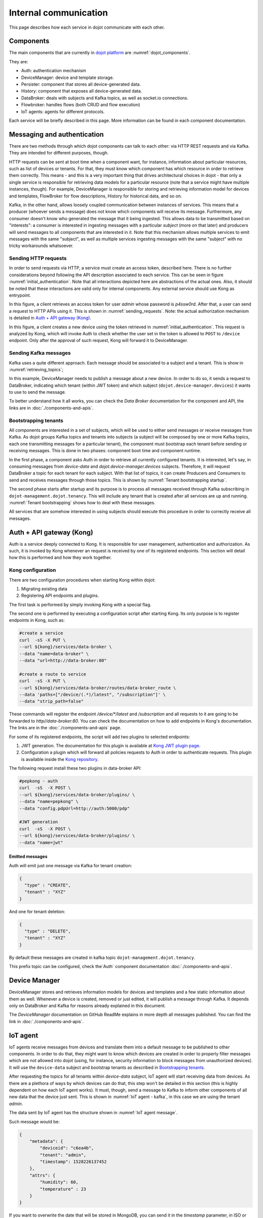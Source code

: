 Internal communication
======================

This page describes how each service in dojot communicate with each other.


Components
----------

The main components that are currently in `dojot platform`_ are :numref:`dojot_components`.

.. _dojot_components:
.. uml::
    :caption: dojot components
    :align: center


    [Auth]
    [DeviceManager]
    [Persister]
    [History]
    [DataBroker]
    [FlowBroker]
    [x509-identity-mgmt]

    package "Databases" {
      [mongodb]
      [postgreSQL]
    }
    package "IoT agents" {
      [IoT MQTT]
      [IoT LoRa]
      [IoT sigfox]
      [IoT RabbitMQ]
    }

    [postgreSQL] <-- [Auth]
    [postgreSQL] <-- [DeviceManager]
    [postgreSQL] <- [Kong]
    [postgreSQL] <-- [x509-identity-mgmt]
    [mongodb] <- [Persister]
    [mongodb] <-- [FlowBroker]
    [mongodb] <-- [History]
    [mongodb] <-- [x509-identity-mgmt]


They are:

- Auth: authentication mechanism
- DeviceManager: device and template storage.
- Persister: component that stores all device-generated data.
- History: component that exposes all device-generated data.
- DataBroker: deals with subjects and Kafka topics, as well as socket.io
  connections.
- Flowbroker: handles flows (both CRUD and flow execution)
- IoT agents: agents for different protocols.


Each service will be briefly described in this page. More information can be
found in each component documentation.

Messaging and authentication
----------------------------

There are two methods through which dojot components can talk to each other:
via HTTP REST requests and via Kafka. They are intended for different purposes,
though.

HTTP requests can be sent at boot time when a component want, for instance,
information about particular resources, such as list of devices or tenants. For
that, they must know which component has which resource in order to retrieve
them correctly. This means - and this is a very important thing that drives
architectural choices in dojot - that only a single service is responsible for
retrieving data models for a particular resource (note that a service might
have multiple instances, though). For example, DeviceManager is responsible for
storing and retrieving information model for devices and templates, FlowBroker
for flow descriptions, History for historical data, and so on.

Kafka, in the other hand, allows loosely coupled communication between
instances of services. This means that a producer (whoever sends a message)
does not know which components will receive its message. Furthermore, any
consumer doesn't know who generated the message that it being ingested. This
allows data to be transmitted based on "interests": a consumer is interested in
ingesting messages with a particular `subject` (more on that later) and
producers will send messages to all components that are interested in it. Note
that this mechanism allows multiple services to emit messages with the same
"subject", as well as multiple services ingesting messages with the same
"subject" with no tricky workarounds whatsoever.


Sending HTTP requests
+++++++++++++++++++++

In order to send requests via HTTP, a service must create an access token,
described here. There is no further considerations beyond following the API
description associated to each service. This can be seen in figure
:numref:`initial_authentication`. Note that all interactions depicted here are
abstractions of the actual ones. Also, it should be noted that these interactions
are valid only for internal components. Any external service should use Kong
as entrypoint.

.. _initial_authentication:
.. uml::
   :caption: Initial authentication
   :align: center

   actor Client
   boundary Kong
   control Auth

   Client -> Kong: POST /auth \nBody={"admin", "p4ssw0rD"}
   activate Kong
   Kong -> Auth: POST /user \nBody={"admin", "p4ssw0rD"}
   Auth --> Kong: JWT="873927dab"
   Kong --> Client: JWT="873927dab"
   deactivate Kong

In this figure, a client retrieves an access token for user `admin` whose
password is `p4ssw0rd`. After that, a user can send a request to HTTP APIs
using it. This is shown in :numref:`sending_requests`. Note: the actual authorization
mechanism is detailed in `Auth + API gateway (Kong)`_.

.. _sending_requests:
.. uml::
   :caption: Sending messages to HTTP API
   :align: center

   actor Client
   boundary Kong
   control Auth
   control DeviceManager
   database PostgreSQL

   Client -> Kong: POST /device \nHeaders="Authorization: Bearer JWT"\nBody={ device }
   activate Kong
   Kong -> Auth: POST /pep \nBody={"admin", "/device"}
   Auth --> Kong: OK 200
   Kong -> DeviceManager: POST /device \nHeaders="Authorization: JWT" \nBody={ "device" : "XYZ" }
   activate DeviceManager
   DeviceManager -> PostgreSQL: INSERT INTO ....
   PostgreSQL --> DeviceManager: OK
   DeviceManager --> Kong: OK 200
   deactivate DeviceManager
   Kong --> Client: OK 200
   deactivate Kong

In this figure, a client creates a new device using the token retrieved in
:numref:`initial_authentication`. This request is analyzed by Kong, which will
invoke Auth to check whether the user set in the token is allowed to ``POST``
to ``/device`` endpoint. Only after the approval of such request, Kong will
forward it to DeviceManager.


 .. _Sending Kafka messages:

Sending Kafka messages
++++++++++++++++++++++

Kafka uses a quite different approach. Each message should be associated to a
subject and a tenant. This is show in :numref:`retrieving_topics`;

.. _retrieving_topics:
.. uml::
   :caption: Retrieving Kafka topics
   :align: center

   control DeviceManager
   control DataBroker
   control Kafka

   DeviceManager -> DataBroker: GET /topic/dojot.device-manager.devices \nHeaders="Authorization: Bearer JWT"
   note left
     JWT contains the
     service associated
     to the subject
     (admin, for instance).
   end note
   activate DataBroker
   DataBroker -> Kafka: CREATE TOPIC \nadmin.dojot.device-manager.devices\n{ "topic-profile": { ... } }
   note left
     There's no need
     to recreate this
     topic if it is
     already created.
   end note
   Kafka -> DataBroker: OK
   DataBroker --> DeviceManager: { "topic" : "admin.dojot.device-manager.devices" }
   deactivate DataBroker
   DeviceManager -> Kafka: SEND MESSAGE\n topic:admin.dojot.device-manager.devices\ndata: {"device": "XYZ", "event": "CREATE", ...}
   Kafka --> DeviceManager: OK

In this example, DeviceManager needs to publish a message about a new device.
In order to do so, it sends a request to DataBroker, indicating which tenant
(within JWT token) and which subject (``dojot.device-manager.devices``) it
wants to use to send the message.

To better understand how it all works,
you can check the `Data Broker` documentation
for the component and API, the links are in :doc:`./components-and-apis`.


 .. _Bootstrapping tenants:

Bootstrapping tenants
+++++++++++++++++++++

All components are interested in a set of subjects, which will be used to
either send messages or receive messages from Kafka. As dojot groups Kafka
topics and tenants into subjects (a subject will be composed by one or more
Kafka topics, each one transmitting messages for a particular tenant), the
component must bootstrap each tenant before sending or receiving messages. This
is done in two phases: component boot time and component runtime.

In the first phase, a component asks Auth in order to retrieve all currently
configured tenants. It is interested, let's say, in consuming messages from
`device-data` and `dojot.device-manager.devices` subjects. Therefore, it will
request DataBroker a topic for each tenant for each subject. With that list of
topics, it can create Producers and Consumers to send and receives messages
through those topics. This is shown by :numref:`Tenant bootstrapping startup`.

.. _Tenant bootstrapping startup:
.. uml::
   :caption: Tenant bootstrapping at startup
   :align: center

   control Component
   control Auth
   control DataBroker
   control Kafka

   Component-> Auth: GET /tenants
   Auth --> Component: {"tenants" : ["admin", "tenant1"]}
   loop each $tenant in tenants
     Component -> DataBroker: GET /topic/device-data \nHeaders="Authorization: JWT[tenant]"
     DataBroker --> Component: {"topic" : "**$tenant**.device-data"}
     Component -> Kafka: SUBSCRIBE\ntopic:**$tenant**.device-data
     Kafka --> Component: OK
     Component -> DataBroker: GET /topic/dojot.device-manager.devices \nHeaders="Authorization: JWT[tenant]"
     DataBroker --> Component: {"topic" : "**$tenant**.device-data"}
     Component -> Kafka: SUBSCRIBE\ntopic: **$tenant**.device-data
     Kafka --> Component: OK
   end

The second phase starts after startup and its purpose is to process all
messages received through Kafka subscribing in ``dojot-management.dojot.tenancy``.
This will include any tenant that is created
after all services are up and running. :numref:`Tenant bootstrapping` shows how
to deal with these messages.

.. _Tenant bootstrapping:
.. uml::
   :caption: Tenant bootstrapping
   :align: center

   control Kafka
   control Component
   control DataBroker

   Kafka -> Component: MESSAGE\ntopic:dojot-management.dojot.tenancy\nmessage: {"type": "CREATE", "tenant": "new-tenant"}
   Component -> DataBroker: GET /topic/device-data\nHeaders: "Authorization: Bearer JWT"
   note left
     JWT contains
     new-tenant
   end note
   DataBroker --> Component: OK {"topic" : "new-tenant.device-data"}
   Component -> Kafka: SUBSCRIBE\ntopic: new-tenant.device-data
   Kafka --> Component: OK
   Component -> DataBroker: GET /topic/dojot.device-manager.devices\nHeaders: "Authorization: Bearer JWT"
   note left
     JWT contains
     new tenant
   end note
   DataBroker --> Component: OK {"topic" : "new-tenant.dojot.device-manager.devices"}
   Component -> Kafka: SUBSCRIBE\ntopic: new-tenant.dojot.device-manager.devices
   Kafka --> Component: OK

All services that are somehow interested in using subjects should execute this
procedure in order to correctly receive all messages.

Auth + API gateway (Kong)
-------------------------

Auth is a service deeply connected to Kong. It is responsible for user
management, authentication and authorization. As such, it is invoked by Kong
whenever an request is received by one of its registered endpoints. This
section will detail how this is performed and how they work together.

Kong configuration
++++++++++++++++++

There are two configuration procedures when starting Kong within dojot:

#. Migrating existing data
#. Registering API endpoints and plugins.

The first task is performed by simply invoking Kong with a special flag.

The second one is performed by executing a configuration script
after starting Kong. Its only purpose is to register endpoints in Kong, such as:

.. code-block:: bash

    #create a service
    curl  -sS -X PUT \
    --url ${kong}/services/data-broker \
    --data "name=data-broker" \
    --data "url=http://data-broker:80"

    #create a route to service
    curl  -sS -X PUT \
    --url ${kong}/services/data-broker/routes/data-broker_route \
    --data 'paths=["/device/(.*)/latest", "/subscription"]' \
    --data "strip_path=false"


These commands will register the endpoint `/device/*/latest` and `/subscription`
and all requests to it are going to be forwarded to `http//data-broker:80`. You
can check the documentation on how to add endpoints in Kong's documentation.
The links are in the :doc:`./components-and-apis` page.

For some of its registered endpoints, the script will add two plugins to
selected endpoints:

#. JWT generation. The documentation for this plugin is available at `Kong JWT
   plugin page`_.
#. Configuration a plugin which will forward all policies requests to Auth
   in order to authenticate requests. This plugin is available
   inside the `Kong repository`_.

The following request install these two plugins in data-broker API:

.. code-block:: bash

    #pepkong - auth
    curl  -sS  -X POST \
    --url ${kong}/services/data-broker/plugins/ \
    --data "name=pepkong" \
    --data "config.pdpUrl=http://auth:5000/pdp"

    #JWT generation
    curl  -sS  -X POST \
    --url ${kong}/services/data-broker/plugins/ \
    --data "name=jwt"


Emitted messages
****************

Auth will emit just one message via Kafka for tenant creation:

.. code-block:: json

   {
     "type" : "CREATE",
     "tenant" : "XYZ"
   }

And one for tenant deletion:

.. code-block:: json

   {
     "type" : "DELETE",
     "tenant" : "XYZ"
   }

By default these messages are created in
kafka topic ``dojot-management.dojot.tenancy``.

This prefix topic can be configured, check the`Auth`
component documentation :doc:`./components-and-apis`.

Device Manager
--------------

DeviceManager stores and retrieves information models for devices and templates
and a few static information about them as well. Whenever a device is created,
removed or just edited, it will publish a message through Kafka. It depends
only on DataBroker and Kafka for reasons already explained in this document.

The `DeviceManager` documentation on GitHub ReadMe explains in more
depth all messages published. You can find the link
in :doc:`./components-and-apis`.

IoT agent
---------

IoT agents receive messages from devices and translate them into a default
message to be published to other components. In order to do that, they might
want to know which devices are created in order to properly filter messages
which are not allowed into dojot (using, for instance, security information to
block messages from unauthorized devices). It will use the ``device-data``
subject and bootstrap tenants as described in `Bootstrapping tenants`_.

After requesting the topics for all tenants within `device-data` subject, IoT
agent will start receiving data from devices. As there are a plethora of ways
by which devices can do that, this step won't be detailed in this section (this
is highly dependent on how each IoT agent works). It must, though, send a
message to Kafka to inform other components of all new data that the device
just sent. This is shown in :numref:`IoT agent - kafka`,
in this case we are using the tenant `admin`.

.. _IoT agent - kafka:
.. uml::
   :caption: IoT agent message to Kafka
   :align: center

   control Kafka

   IoTAgent -> Kafka: SEND MESSAGE\n topic: admin.device-data...\ndata: IoTAgentMessage
   Kafka -> IoTAgent: OK


The data sent by IoT agent has the structure shown in :numref:`IoT agent
message`.

.. _IoT agent message:
.. uml::
   :caption: IoT agent message structure
   :align: center


   class Metadata {
     + deviceid: string
     + tenant: string
     + timestamp: long int
    }

    class IoTAgentMessage {
      + metadata: Metadata
      + attrs: Dict<string, any>
    }

    IoTAgentMessage::metadata -> Metadata

Such message would be:

.. code-block:: json

    {
        "metadata": {
            "deviceid": "c6ea4b",
            "tenant": "admin",
            "timestamp": 1528226137452
        },
        "attrs": {
            "humidity": 60,
            "temperature" : 23
        }
    }

If you want to overwrite the date that will be stored in MongoDB, you can send it in the
`timestamp` parameter, in ISO or UNIX format (both of them accept either seconds and milliseconds
precision). Payload example:

.. code:: javascript

   {
      "rain": 10.1,
      "timestamp": 1601989083000,
      // Or 2020-10-06T12:58:03.000Z, if you want to use ISO.
   }

All timestamps will be converted in ISO before being stored in MongoDB, in which you can retrieve
the messages via the *History* service. The precision is preserved.


Persister
---------

Persister is a very simple service which only purpose is to receive messages
from devices (using ``device-data`` subject) and store them into MongoDB. For
that, the bootstrapping procedure (detailed in `Bootstrapping tenants`_) is
performed and, whenever a new message is received, it will create a new Mongo
document and store it into the device's collection. This is shown in
:numref:`Persister`, in this case we are using tenant admin.

.. _Persister:
.. uml::
   :caption: Persister
   :align: center

   control Kafka
   control Persister
   database MongoDB

   Kafka -> Persister: MESSAGE\ntopic: admin.device-data \nmessage: IoTAgentMessage
   Persister -> MongoDB: NEW DOC { IoTAgentMessage }
   MongoDB --> Persister: OK
   Persister --> Kafka: COMMIT

This service is simple as it is by design.

History
-------

History is also a very simple service: whenever a user or application sends a
request to it, it will query MongoDB and build a proper message to send back
to the user/application. This is shown in :numref:`History`.

.. _History:
.. uml::
   :caption: History
   :align: center

   actor User
   boundary Kong
   control History
   database MongoDB

   User -> Kong: GET /device/history/efac?attr=temperature\nHeaders="Authorization: JWT"
   activate Kong
   Kong -> Kong: authorize
   Kong -> History: GET /history/efac?attr=temperature\nHeaders="Authorization: JWT"
   activate History
   History -> MongoDB: db.efac.find({attr=temperature})
   MongoDB --> History: doc1, doc2
   History -> History: processDocs([doc1, doc2])
   History --> Kong: OK\n{"efac":[\n\t{"temperature" : 10},\n\t{"temperature": 20}\n]}
   deactivate History
   Kong -> User: OK\n{"efac":[\n\t{"temperature" : 10},\n\t{"temperature": 20}\n]}
   deactivate Kong

Data Broker
-----------

DataBroker has a few more functionalities than only generating topics for
``{tenant, subject}`` pairs. It will also serve socket.io connections to emit
messages in real time. In order to do so, it retrieves all topics for
`device-data` subject, just as in any other component interested in data
received from devices. As soon as it receives a message, it will then forward
it to a 'room' (using socket.io vocabulary) associated to the device and to the
associated tenant. Thus, all client connected to it (such as graphical user
interfaces) will receive a new message containing all the received data. For
more information about how to open a socket.io connection with DataBroker,
check DataBroker documentation in :doc:`./components-and-apis`.

.. NOTE::
   The real time socket.io connections via Data Broker will be discontinued in
   future releases. Use `Kafka WS`_ instead.

Certificate authority
---------------------

The dojot has an internal *Certificate Authority* (`CA`_) capable of issuing
x.509 certificates so that devices can communicate with the platform through
a secure channel (using the TLS protocol).
When requesting a certificate for the platform, it is necessary to inform a
`CSR`_, which will go through a series of validations until arriving at the
internal Certificate Authority, which, in turn, if all checks pass successfully,
will sign a certificate and link this certificate to the device registration.
The `x509-identity-mgmt` component is responsible for providing
certificate-related services for devices.

.. _Kafka-WS Internal:

Kafka WS
--------

The *Kafka WS* service allows users to retrieve conditional and/or
partial real time data from a given dojot topic in a Kafka cluster.
It works with pure websocket connections, so you can create websocket
clients in any language you want as long as they support RFC 6455.

Connecting to the service
++++++++++++++++++++++++++

The connection is done in two steps: you must first obtain a single-use ticket
through a HTTP request, then connect to the service via websocket passing it
as a parameter.

First step: Get the single-use ticket
*************************************
A ticket allows the user to subscribe to a dojot topic. To obtain it is necessary
to have a JWT access token that is issued by the platform's Authentication/Authorization
service. The ticket must be retrieved via a HTTP request using the GET verb to the
`<base-url>/kafka-ws/v1/ticket` endpoint. The request must contain the `Authorization`
header with the previously retrieved JWT token as a value. Example:

| `GET <base-url>/kafka-ws/v1/ticket`
| `Authorization: Bearer [Encoded JWT]`

The component responds with the following syntax:

| `HTTP/1.1 200 OK`
| `Content-type: application/json`
.. code-block:: json

  {
    "ticket": "[an opaque ticket of 64 hexadecimal characters]"
  }

Note: In the context of a dojot deployment the JWT Token is provided by the Auth service,
and is validated by the API Gateway before redirecting the connection to the *Kafka WS*.
So, no validations are done by the Kafka WS.

Second step: Establish a websocket connection
**********************************************
The connection is done via pure websockets using the URI `<base-url>/kafka-ws/v1/topics/:topic`.
You must pass the previously generated ticket as a parameter of this URI. It is also possible
to pass conditional and filter options as parameters of the URI.

Behavior when requesting a ticket and a websocket connection
++++++++++++++++++++++++++++++++++++++++++++++++++++++++++++

Below we can understand the behavior of the Kafka WS service when a user
(through an `user agent`_) requests a ticket in order to establish a
communication via websocket with Kafka WS.

Note that when the user requests a new ticket, Kafka WS extracts some
information from the *user's access token* (`JWT`_) and generates a
*signed payload*, to be used later in the decision to authorize (or not)
the websocket connection. From the payload a *ticket* is generated and
both are stored in Redis, where the ticket is the key to obtain the payload.
A `TTL`_ is defined by Kafka WS, so the user has to use the ticket within the
established time, otherwise, Redis automatically deletes the ticket and payload.

After obtaining the ticket, the user makes an HTTP request to Kafka WS
requesting an upgrade to communicate via *websocket*. As the specification of
this HTTP request limits the use of additional headers, it is necessary to send
the ticket through the URL, so that it can be validated by Kafka WS before
authorizing the upgrade.

Since the ticket is valid, that is, it corresponds to an entry on Redis,
Kafka WS retrieves the payload related to the ticket, verifies the integrity
of the payload and deletes that entry on Redis so that the ticket cannot be
used again.

With the payload it is possible to make the decision to authorize the upgrade
to websocket or not. If authorization is granted, Kafka WS opens a subscription
channel based on a specific topic in Kafka. From there, the upgrade to websocket
is established and the user starts to receive data as they are being published
in Kafka.

.. uml::
    :caption: Obtaining a ticket and connecting via websocket
    :align: center

    actor User
    boundary Kong
    control "Kafka-WS"
    database Redis
    control Kafka

    group Get Ticket
        User -> Kong: GET /kafka-ws/v1/ticket\nHeaders="Authorization: JWT"
        Kong -> Kong: Checks JWT
        Kong -> "Kafka-WS" : Request a ticket
        "Kafka-WS" -> "Kafka-WS" : Sign the payload and\ngenerate a ticket for it
        "Kafka-WS" -> Redis : Register the ticket and\npayload with a TTL
        "Kafka-WS"<-- Redis : Sucess
        User <-- "Kafka-WS" : Returns the newly generated ticket
    end

    group Connect via websocket
        User -> Kong: Upgrade HTTP to websocket\n(ticket in the URL)
        Kong -> "Kafka-WS" : Forward the ticket
        "Kafka-WS" -> Redis : Recovers payload (if any)
        "Kafka-WS"<-- Redis : Payload found
        "Kafka-WS" -> "Kafka-WS" : Checks the payload
        "Kafka-WS" -> Kafka : Subscrive to kafka topic\n(Using the payload)
        "Kafka-WS" <-- Kafka : Sucess
        User <-- "Kafka-WS" : Upgrade to websocket accepted\nConnected!
        "Kafka-WS" <-- Kafka : New data in the topic
        User <-- "Kafka-WS" : Returns data
        "Kafka-WS" <-- Kafka : [...]
        User <-- "Kafka-WS" : [...]
        "Kafka-WS" <-- Kafka : [...]
        User <-- "Kafka-WS" : [...]
    end



.. _API - data-broker: https://dojot.github.io/data-broker/apiary_latest.html
.. _Kafka partitions and replicas: https://sookocheff.com/post/kafka/kafka-in-a-nutshell/#what-is-kafka
.. _DataBroker documentation: https://dojot.github.io/data-broker/apiary_latest.html
.. _CA: https://en.wikipedia.org/wiki/Certificate_authority
.. _CSR: https://en.wikipedia.org/wiki/Certificate_signing_request
.. _user agent: https://en.wikipedia.org/wiki/User_agent
.. _TTL: https://en.wikipedia.org/wiki/Time_to_live
.. _JWT: https://en.wikipedia.org/wiki/JSON_Web_Token
.. _Kafka's official documentation: https://kafka.apache.org/documentation/
.. _Kong JWT plugin page: https://docs.konghq.com/hub/kong-inc/jwt/
.. _Kong repository: https://github.com/dojot/kong
.. _dojot platform: http://dojot.com.br/
